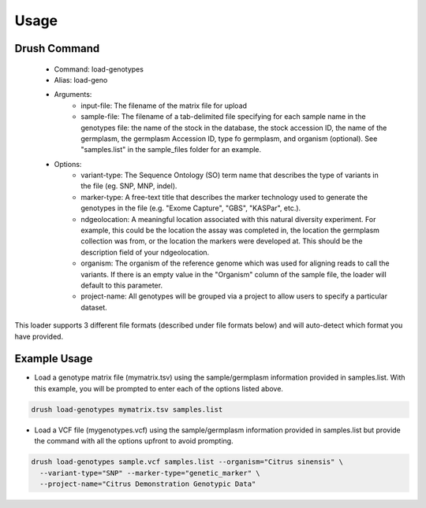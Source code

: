 
Usage
=====

Drush Command
-------------

 - Command: load-genotypes
 - Alias: load-geno
 - Arguments:
     - input-file: The filename of the matrix file for upload
     - sample-file: The filename of a tab-delimited file specifying for each sample name in the genotypes file: the name of the stock in the database, the stock accession ID, the name of the germplasm, the germplasm Accession ID, type fo germplasm, and organism (optional). See "samples.list" in the sample_files folder for an example.
 - Options:
     - variant-type: The Sequence Ontology (SO) term name that describes the type of variants in the file (eg. SNP, MNP, indel).
     - marker-type: A free-text title that describes the marker technology used to generate the genotypes in the file (e.g. "Exome Capture", "GBS", "KASPar", etc.).
     - ndgeolocation: A meaningful location associated with this natural diversity experiment. For example, this could be the location the assay was completed in, the location the germplasm collection was from, or the location the markers were developed at. This should be the description field of your ndgeolocation.
     - organism: The organism of the reference genome which was used for aligning reads to call the variants. If there is an empty value in the "Organism" column of the sample file, the loader will default to this parameter.
     - project-name: All genotypes will be grouped via a project to allow users to specify a particular dataset.

This loader supports 3 different file formats (described under file formats below) and will auto-detect which format you have provided.

Example Usage
-------------

- Load a genotype matrix file (mymatrix.tsv) using the sample/germplasm information provided in samples.list. With this example, you will be prompted to enter each of the options listed above.

.. code::

  drush load-genotypes mymatrix.tsv samples.list


- Load a VCF file (mygenotypes.vcf) using the sample/germplasm information provided in samples.list but provide the command with all the options upfront to avoid prompting.

.. code::

  drush load-genotypes sample.vcf samples.list --organism="Citrus sinensis" \
    --variant-type="SNP" --marker-type="genetic_marker" \
    --project-name="Citrus Demonstration Genotypic Data"
